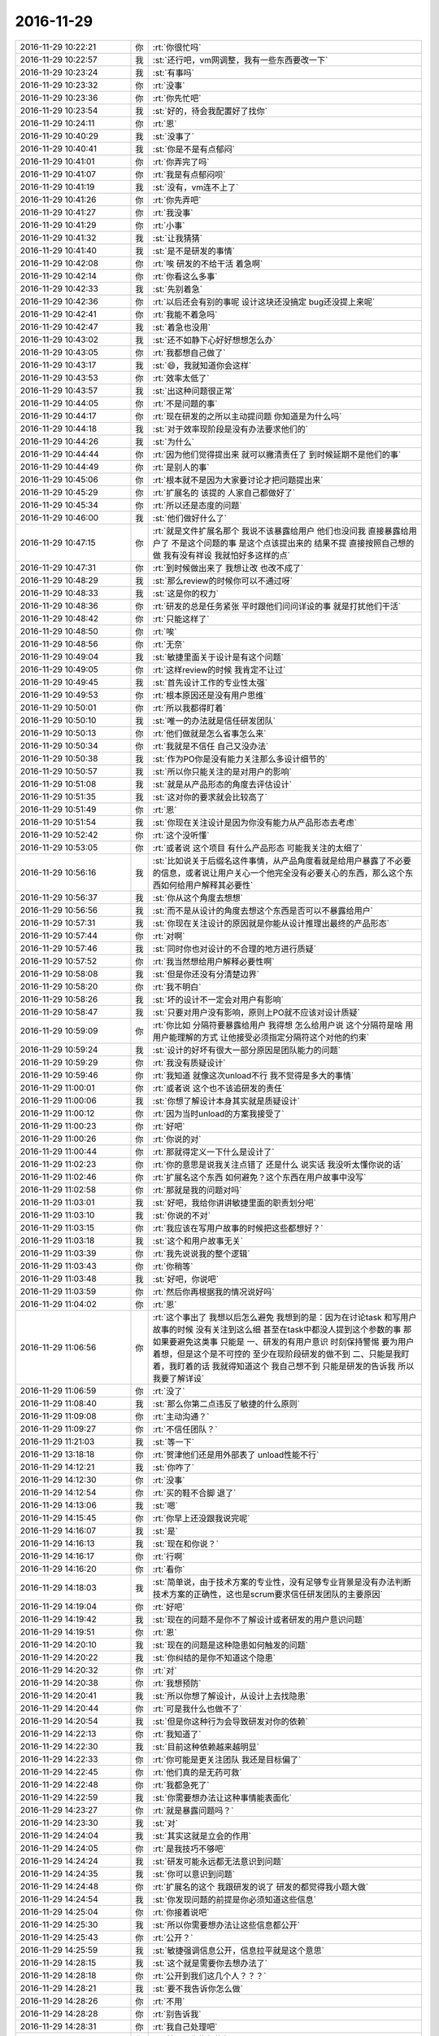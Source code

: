 2016-11-29
-------------

.. list-table::
   :widths: 25, 1, 60

   * - 2016-11-29 10:22:21
     - 你
     - :rt:`你很忙吗`
   * - 2016-11-29 10:22:57
     - 我
     - :st:`还行吧，vm网调整，我有一些东西要改一下`
   * - 2016-11-29 10:23:24
     - 我
     - :st:`有事吗`
   * - 2016-11-29 10:23:32
     - 你
     - :rt:`没事`
   * - 2016-11-29 10:23:36
     - 你
     - :rt:`你先忙吧`
   * - 2016-11-29 10:23:54
     - 我
     - :st:`好的，待会我配置好了找你`
   * - 2016-11-29 10:24:11
     - 你
     - :rt:`恩`
   * - 2016-11-29 10:40:29
     - 我
     - :st:`没事了`
   * - 2016-11-29 10:40:41
     - 我
     - :st:`你是不是有点郁闷`
   * - 2016-11-29 10:41:01
     - 你
     - :rt:`你弄完了吗`
   * - 2016-11-29 10:41:07
     - 你
     - :rt:`我是有点郁闷呗`
   * - 2016-11-29 10:41:19
     - 我
     - :st:`没有，vm连不上了`
   * - 2016-11-29 10:41:26
     - 你
     - :rt:`你先弄吧`
   * - 2016-11-29 10:41:27
     - 你
     - :rt:`我没事`
   * - 2016-11-29 10:41:29
     - 你
     - :rt:`小事`
   * - 2016-11-29 10:41:32
     - 我
     - :st:`让我猜猜`
   * - 2016-11-29 10:41:40
     - 我
     - :st:`是不是研发的事情`
   * - 2016-11-29 10:42:08
     - 你
     - :rt:`唉 研发的不给干活 着急啊`
   * - 2016-11-29 10:42:14
     - 你
     - :rt:`你看这么多事`
   * - 2016-11-29 10:42:33
     - 我
     - :st:`先别着急`
   * - 2016-11-29 10:42:36
     - 你
     - :rt:`以后还会有别的事呢 设计这块还没搞定 bug还没提上来呢`
   * - 2016-11-29 10:42:41
     - 你
     - :rt:`我能不着急吗`
   * - 2016-11-29 10:42:47
     - 我
     - :st:`着急也没用`
   * - 2016-11-29 10:43:02
     - 我
     - :st:`还不如静下心好好想想怎么办`
   * - 2016-11-29 10:43:05
     - 你
     - :rt:`我都想自己做了`
   * - 2016-11-29 10:43:17
     - 我
     - :st:`😄，我就知道你会这样`
   * - 2016-11-29 10:43:53
     - 你
     - :rt:`效率太低了`
   * - 2016-11-29 10:43:57
     - 我
     - :st:`出这种问题很正常`
   * - 2016-11-29 10:44:05
     - 你
     - :rt:`不是问题的事`
   * - 2016-11-29 10:44:17
     - 你
     - :rt:`现在研发的之所以主动提问题 你知道是为什么吗`
   * - 2016-11-29 10:44:18
     - 我
     - :st:`对于效率现阶段是没有办法要求他们的`
   * - 2016-11-29 10:44:26
     - 我
     - :st:`为什么`
   * - 2016-11-29 10:44:44
     - 你
     - :rt:`因为他们觉得提出来 就可以撇清责任了 到时候延期不是他们的事`
   * - 2016-11-29 10:44:49
     - 你
     - :rt:`是别人的事`
   * - 2016-11-29 10:45:06
     - 你
     - :rt:`根本就不是因为大家要讨论才把问题提出来`
   * - 2016-11-29 10:45:29
     - 你
     - :rt:`扩展名的 该提的 人家自己都做好了`
   * - 2016-11-29 10:45:34
     - 你
     - :rt:`所以还是态度的问题`
   * - 2016-11-29 10:46:00
     - 我
     - :st:`他们做好什么了`
   * - 2016-11-29 10:47:15
     - 你
     - :rt:`就是文件扩展名那个 我说不该暴露给用户 他们也没问我 直接暴露给用户了 不是这个问题的事  是这个点该提出来的 结果不提 直接按照自己想的做 我有没有祥设 我就怕好多这样的点`
   * - 2016-11-29 10:47:31
     - 你
     - :rt:`到时候做出来了 我想让改 也改不成了`
   * - 2016-11-29 10:48:29
     - 我
     - :st:`那么review的时候你可以不通过呀`
   * - 2016-11-29 10:48:33
     - 我
     - :st:`这是你的权力`
   * - 2016-11-29 10:48:36
     - 你
     - :rt:`研发的总是任务紧张 平时跟他们问问详设的事 就是打扰他们干活`
   * - 2016-11-29 10:48:42
     - 你
     - :rt:`只能这样了`
   * - 2016-11-29 10:48:50
     - 你
     - :rt:`唉`
   * - 2016-11-29 10:48:56
     - 你
     - :rt:`无奈`
   * - 2016-11-29 10:49:04
     - 我
     - :st:`敏捷里面关于设计是有这个问题`
   * - 2016-11-29 10:49:05
     - 你
     - :rt:`这样review的时候 我肯定不让过`
   * - 2016-11-29 10:49:45
     - 我
     - :st:`首先设计工作的专业性太强`
   * - 2016-11-29 10:49:53
     - 你
     - :rt:`根本原因还是没有用户思维`
   * - 2016-11-29 10:50:01
     - 你
     - :rt:`所以我都得盯着`
   * - 2016-11-29 10:50:10
     - 我
     - :st:`唯一的办法就是信任研发团队`
   * - 2016-11-29 10:50:13
     - 你
     - :rt:`他们做就是怎么省事怎么来`
   * - 2016-11-29 10:50:34
     - 你
     - :rt:`我就是不信任 自己又没办法`
   * - 2016-11-29 10:50:38
     - 我
     - :st:`作为PO你是没有能力关注那么多设计细节的`
   * - 2016-11-29 10:50:57
     - 我
     - :st:`所以你只能关注的是对用户的影响`
   * - 2016-11-29 10:51:08
     - 我
     - :st:`就是从产品形态的角度去评估设计`
   * - 2016-11-29 10:51:35
     - 我
     - :st:`这对你的要求就会比较高了`
   * - 2016-11-29 10:51:49
     - 你
     - :rt:`恩`
   * - 2016-11-29 10:51:54
     - 我
     - :st:`你现在关注设计是因为你没有能力从产品形态去考虑`
   * - 2016-11-29 10:52:42
     - 你
     - :rt:`这个没听懂`
   * - 2016-11-29 10:53:05
     - 你
     - :rt:`或者说 这个项目 有什么产品形态  可能我关注的太细了`
   * - 2016-11-29 10:56:16
     - 我
     - :st:`比如说关于后缀名这件事情，从产品角度看就是给用户暴露了不必要的信息，或者说让用户关心一个他完全没有必要关心的东西，那么这个东西如何给用户解释其必要性`
   * - 2016-11-29 10:56:37
     - 我
     - :st:`你从这个角度去想想`
   * - 2016-11-29 10:56:56
     - 我
     - :st:`而不是从设计的角度去想这个东西是否可以不暴露给用户`
   * - 2016-11-29 10:57:31
     - 我
     - :st:`你现在关注设计的原因就是你能从设计推理出最终的产品形态`
   * - 2016-11-29 10:57:44
     - 你
     - :rt:`对啊`
   * - 2016-11-29 10:57:46
     - 我
     - :st:`同时你也对设计的不合理的地方进行质疑`
   * - 2016-11-29 10:57:52
     - 你
     - :rt:`我当然想给用户解释必要性啊`
   * - 2016-11-29 10:58:08
     - 我
     - :st:`但是你还没有分清楚边界`
   * - 2016-11-29 10:58:20
     - 你
     - :rt:`我不明白`
   * - 2016-11-29 10:58:26
     - 我
     - :st:`坏的设计不一定会对用户有影响`
   * - 2016-11-29 10:58:47
     - 我
     - :st:`只要对用户没有影响，原则上PO就不应该对设计质疑`
   * - 2016-11-29 10:59:09
     - 你
     - :rt:`你比如 分隔符要暴露给用户 我得想 怎么给用户说 这个分隔符是啥 用用户能理解的方式 让他接受必须指定分隔符这个对他的约束`
   * - 2016-11-29 10:59:24
     - 我
     - :st:`设计的好坏有很大一部分原因是团队能力的问题`
   * - 2016-11-29 10:59:29
     - 你
     - :rt:`我没有质疑设计`
   * - 2016-11-29 10:59:46
     - 你
     - :rt:`我知道 就像这次unload不行 我不觉得是多大的事情`
   * - 2016-11-29 11:00:01
     - 你
     - :rt:`或者说 这个也不该追研发的责任`
   * - 2016-11-29 11:00:06
     - 我
     - :st:`你想了解设计本身其实就是质疑设计`
   * - 2016-11-29 11:00:12
     - 你
     - :rt:`因为当时unload的方案我接受了`
   * - 2016-11-29 11:00:23
     - 你
     - :rt:`好吧`
   * - 2016-11-29 11:00:26
     - 你
     - :rt:`你说的对`
   * - 2016-11-29 11:00:44
     - 你
     - :rt:`那就得定义一下什么是设计了`
   * - 2016-11-29 11:02:23
     - 你
     - :rt:`你的意思是说我关注点错了 还是什么 说实话 我没听太懂你说的话`
   * - 2016-11-29 11:02:46
     - 你
     - :rt:`扩展名这个东西 如何避免？这个东西在用户故事中没写`
   * - 2016-11-29 11:02:58
     - 你
     - :rt:`那就是我的问题对吗`
   * - 2016-11-29 11:03:01
     - 我
     - :st:`好吧，我给你讲讲敏捷里面的职责划分吧`
   * - 2016-11-29 11:03:10
     - 我
     - :st:`你说的不对`
   * - 2016-11-29 11:03:15
     - 你
     - :rt:`我应该在写用户故事的时候把这些都想好？`
   * - 2016-11-29 11:03:18
     - 我
     - :st:`这个和用户故事无关`
   * - 2016-11-29 11:03:39
     - 你
     - :rt:`我先说说我的整个逻辑`
   * - 2016-11-29 11:03:43
     - 你
     - :rt:`你稍等`
   * - 2016-11-29 11:03:48
     - 我
     - :st:`好吧，你说吧`
   * - 2016-11-29 11:03:59
     - 你
     - :rt:`然后你再根据我的情况说好吗`
   * - 2016-11-29 11:04:02
     - 你
     - :rt:`恩`
   * - 2016-11-29 11:06:56
     - 你
     - :rt:`这个事出了  我想以后怎么避免 我想到的是：因为在讨论task 和写用户故事的时候 没有关注到这么细 甚至在task中都没人提到这个参数的事  那如果要避免这类事  只能是 一、研发的有用户意识 时刻保持警惕 要为用户着想，但是这个是不可控的 至少在现阶段研发的做不到    二、只能是我盯着，我盯着的话 我就得知道这个 我自己想不到 只能是研发的告诉我 所以我要了解详设`
   * - 2016-11-29 11:06:59
     - 你
     - :rt:`没了`
   * - 2016-11-29 11:08:40
     - 我
     - :st:`那么你第二点违反了敏捷的什么原则`
   * - 2016-11-29 11:09:08
     - 你
     - :rt:`主动沟通？`
   * - 2016-11-29 11:09:27
     - 你
     - :rt:`不信任团队？`
   * - 2016-11-29 11:21:03
     - 我
     - :st:`等一下`
   * - 2016-11-29 13:18:18
     - 你
     - :rt:`贺津他们还是用外部表了  unload性能不行`
   * - 2016-11-29 14:12:21
     - 我
     - :st:`你咋了`
   * - 2016-11-29 14:12:30
     - 你
     - :rt:`没事`
   * - 2016-11-29 14:12:54
     - 你
     - :rt:`买的鞋不合脚 退了`
   * - 2016-11-29 14:13:06
     - 我
     - :st:`嗯`
   * - 2016-11-29 14:15:45
     - 你
     - :rt:`你早上还没跟我说完呢`
   * - 2016-11-29 14:16:07
     - 我
     - :st:`是`
   * - 2016-11-29 14:16:13
     - 我
     - :st:`现在和你说？`
   * - 2016-11-29 14:16:17
     - 你
     - :rt:`行啊`
   * - 2016-11-29 14:16:20
     - 你
     - :rt:`看你`
   * - 2016-11-29 14:18:03
     - 我
     - :st:`简单说，由于技术方案的专业性，没有足够专业背景是没有办法判断技术方案的正确性，这也是scrum要求信任研发团队的主要原因`
   * - 2016-11-29 14:19:04
     - 你
     - :rt:`好吧`
   * - 2016-11-29 14:19:42
     - 我
     - :st:`现在的问题不是你不了解设计或者研发的用户意识问题`
   * - 2016-11-29 14:19:51
     - 你
     - :rt:`恩`
   * - 2016-11-29 14:20:10
     - 我
     - :st:`现在的问题是这种隐患如何触发的问题`
   * - 2016-11-29 14:20:22
     - 我
     - :st:`你纠结的是你不知道这个隐患`
   * - 2016-11-29 14:20:32
     - 你
     - :rt:`对`
   * - 2016-11-29 14:20:38
     - 你
     - :rt:`我想预防`
   * - 2016-11-29 14:20:41
     - 我
     - :st:`所以你想了解设计，从设计上去找隐患`
   * - 2016-11-29 14:20:44
     - 你
     - :rt:`可是我什么也做不了`
   * - 2016-11-29 14:20:54
     - 我
     - :st:`但是你这种行为会导致研发对你的依赖`
   * - 2016-11-29 14:22:13
     - 你
     - :rt:`我知道了`
   * - 2016-11-29 14:22:30
     - 我
     - :st:`目前这种依赖越来越明显`
   * - 2016-11-29 14:22:33
     - 你
     - :rt:`你可能是更关注团队  我还是目标偏了`
   * - 2016-11-29 14:22:45
     - 你
     - :rt:`他们真的是无药可救`
   * - 2016-11-29 14:22:48
     - 你
     - :rt:`我都急死了`
   * - 2016-11-29 14:22:59
     - 我
     - :st:`你需要想办法让这种事情能表面化`
   * - 2016-11-29 14:23:27
     - 你
     - :rt:`就是暴露问题吗？`
   * - 2016-11-29 14:23:30
     - 我
     - :st:`对`
   * - 2016-11-29 14:24:04
     - 我
     - :st:`其实这就是立会的作用`
   * - 2016-11-29 14:24:05
     - 你
     - :rt:`是我技巧不够吧`
   * - 2016-11-29 14:24:24
     - 我
     - :st:`研发可能永远都无法意识到问题`
   * - 2016-11-29 14:24:35
     - 我
     - :st:`你可以意识到问题`
   * - 2016-11-29 14:24:48
     - 你
     - :rt:`扩展名的这个 我跟研发的说了 研发的都觉得我小题大做`
   * - 2016-11-29 14:24:54
     - 我
     - :st:`你发现问题的前提是你必须知道这些信息`
   * - 2016-11-29 14:25:04
     - 你
     - :rt:`你接着说吧`
   * - 2016-11-29 14:25:30
     - 我
     - :st:`所以你需要想办法让这些信息都公开`
   * - 2016-11-29 14:25:43
     - 你
     - :rt:`公开？`
   * - 2016-11-29 14:25:59
     - 我
     - :st:`敏捷强调信息公开，信息拉平就是这个意思`
   * - 2016-11-29 14:28:15
     - 我
     - :st:`这个就是需要你去想办法了`
   * - 2016-11-29 14:28:18
     - 你
     - :rt:`公开到我们这几个人？？？`
   * - 2016-11-29 14:28:21
     - 我
     - :st:`要不我告诉你怎么做`
   * - 2016-11-29 14:28:26
     - 你
     - :rt:`不用`
   * - 2016-11-29 14:28:28
     - 你
     - :rt:`别告诉我`
   * - 2016-11-29 14:28:31
     - 你
     - :rt:`我自己处理吧`
   * - 2016-11-29 14:28:37
     - 你
     - :rt:`就是跟你抱怨抱怨`
   * - 2016-11-29 14:29:22
     - 我
     - :st:`关于研发的态度问题，这是一个现状，包括我们组也是一样`
   * - 2016-11-29 14:29:33
     - 我
     - :st:`昨天我训他们也是因为他们的态度`
   * - 2016-11-29 14:29:39
     - 你
     - :rt:`恩`
   * - 2016-11-29 14:29:47
     - 我
     - :st:`所以作为领导必须接受这个事实`
   * - 2016-11-29 14:30:08
     - 我
     - :st:`如果有能力改变就去改变，如果没有能力改变就需要从其他地方想办法`
   * - 2016-11-29 14:30:32
     - 我
     - :st:`光抱怨研发是没有办法解决问题的`
   * - 2016-11-29 14:30:58
     - 你
     - :rt:`恩`
   * - 2016-11-29 14:30:59
     - 你
     - :rt:`知道了`
   * - 2016-11-29 14:31:06
     - 我
     - :st:`你现在的威信还不足以驾驭他们，这就需要你去发现你自己的方法`
   * - 2016-11-29 14:31:26
     - 我
     - :st:`我出面是很容易，但是你总会离开我的`
   * - 2016-11-29 14:31:34
     - 你
     - :rt:`不需要`
   * - 2016-11-29 14:31:48
     - 你
     - :rt:`我就是   没办法`
   * - 2016-11-29 14:31:55
     - 你
     - :rt:`而且  我怕我闯祸`
   * - 2016-11-29 14:32:25
     - 我
     - :st:`你就放手去干吧，闯多大的祸我都能给你兜住`
   * - 2016-11-29 14:32:50
     - 我
     - :st:`就像上次在咱屋吵架，不也没事了吗`
   * - 2016-11-29 14:33:04
     - 你
     - :rt:`我闯祸是因为这个团队有很多未知的东西 我控制不了`
   * - 2016-11-29 14:33:19
     - 你
     - :rt:`而且 这个团队抗风险能力太低了`
   * - 2016-11-29 14:33:40
     - 我
     - :st:`这些都是你所缺乏的，你需要通过这个增加经验`
   * - 2016-11-29 14:33:52
     - 你
     - :rt:`是`
   * - 2016-11-29 14:33:55
     - 我
     - :st:`这些经验我不可能教给你`
   * - 2016-11-29 14:33:56
     - 你
     - :rt:`我知道了`
   * - 2016-11-29 14:34:05
     - 我
     - :st:`所以只能通过这种方式`
   * - 2016-11-29 14:35:05
     - 你
     - :rt:`恩`
   * - 2016-11-29 14:35:09
     - 你
     - :rt:`我知道了`
   * - 2016-11-29 14:35:46
     - 我
     - :st:`以后可能真的没有这样的机会了`
   * - 2016-11-29 14:36:12
     - 你
     - :rt:`恩`
   * - 2016-11-29 14:36:15
     - 你
     - :rt:`是`
   * - 2016-11-29 14:36:16
     - 我
     - :st:`这次我牢牢的控制住整个团队，就是为了给你营造一个锻炼的环境`
   * - 2016-11-29 14:36:34
     - 你
     - :rt:`这个投入太大了`
   * - 2016-11-29 14:36:48
     - 我
     - :st:`为了你，什么都值得`
   * - 2016-11-29 14:37:01
     - 你
     - :rt:`唉`
   * - 2016-11-29 14:59:53
     - 我
     - :st:`亲，你忙吗`
   * - 2016-11-29 15:02:01
     - 你
     - :rt:`我在想你说的话`
   * - 2016-11-29 15:02:32
     - 我
     - :st:`有点痛苦吧`
   * - 2016-11-29 15:07:57
     - 我
     - :st:`？不想理我`
   * - 2016-11-29 15:08:05
     - 你
     - :rt:`没哟`
   * - 2016-11-29 15:08:07
     - 你
     - :rt:`没有`
   * - 2016-11-29 15:08:17
     - 你
     - :rt:`你刚才说的我都想明白了`
   * - 2016-11-29 15:08:22
     - 我
     - :st:`说说`
   * - 2016-11-29 15:09:05
     - 你
     - .. image:: images/115948.jpg
          :width: 100px
   * - 2016-11-29 15:14:01
     - 我
     - :st:`最后是你想出来的办法吗`
   * - 2016-11-29 15:14:13
     - 你
     - :rt:`我瞎写的`
   * - 2016-11-29 15:14:29
     - 你
     - :rt:`没怎么想好`
   * - 2016-11-29 15:14:43
     - 你
     - :rt:`脑子里就一个字 ：：：难  好难   好难啊`
   * - 2016-11-29 15:14:46
     - 我
     - :st:`那你想明白的是哪部分？`
   * - 2016-11-29 15:15:02
     - 你
     - :rt:`你说的那些话啊`
   * - 2016-11-29 15:15:07
     - 你
     - :rt:`办法我没想出来`
   * - 2016-11-29 15:15:19
     - 你
     - :rt:`最后那两个算吗`
   * - 2016-11-29 15:15:33
     - 我
     - :st:`你又没有自信了`
   * - 2016-11-29 15:16:08
     - 你
     - :rt:`没有吧`
   * - 2016-11-29 15:16:17
     - 你
     - :rt:`我试着接受`
   * - 2016-11-29 15:20:47
     - 你
     - :rt:`这个朱蕊 脾气这么大`
   * - 2016-11-29 15:21:31
     - 我
     - :st:`是`
   * - 2016-11-29 15:21:54
     - 我
     - :st:`先不说这个了，这个确实太难了`
   * - 2016-11-29 15:22:08
     - 我
     - :st:`你的思路还是有问题`
   * - 2016-11-29 15:22:09
     - 你
     - :rt:`你先忙吧`
   * - 2016-11-29 15:22:48
     - 我
     - :st:`我没事`
   * - 2016-11-29 15:23:01
     - 你
     - :rt:`我的思路有啥问题啊`
   * - 2016-11-29 15:23:07
     - 你
     - :rt:`不说了 下次说吧`
   * - 2016-11-29 15:23:32
     - 我
     - :st:`昨天我回复王志新的邮件你看了吗`
   * - 2016-11-29 15:23:46
     - 你
     - :rt:`那个需求我一直没跟`
   * - 2016-11-29 15:23:51
     - 你
     - :rt:`不知道你说的是啥啊`
   * - 2016-11-29 15:24:08
     - 你
     - :rt:`稍等 我看看`
   * - 2016-11-29 15:27:03
     - 你
     - :rt:`看完了`
   * - 2016-11-29 15:27:15
     - 我
     - :st:`知道我回复的是什么意思吗`
   * - 2016-11-29 15:27:22
     - 你
     - :rt:`知道了`
   * - 2016-11-29 15:27:52
     - 你
     - :rt:`你的意思是让二组做一个日志管理工具 不一定是监控工具`
   * - 2016-11-29 15:28:11
     - 你
     - :rt:`王志新说是把这个做成个8a的功能`
   * - 2016-11-29 15:28:13
     - 你
     - :rt:`是吧`
   * - 2016-11-29 15:28:43
     - 我
     - :st:`层次太低`
   * - 2016-11-29 15:29:03
     - 你
     - :rt:`那就是从产品形态上来看是吗`
   * - 2016-11-29 15:29:10
     - 我
     - :st:`对`
   * - 2016-11-29 15:29:21
     - 你
     - :rt:`这么说吧 王志新是头痛医头 脚痛医脚`
   * - 2016-11-29 15:29:39
     - 你
     - :rt:`治标不治本 将来还会有新的关于这个的需求提出来`
   * - 2016-11-29 15:30:43
     - 你
     - :rt:`？`
   * - 2016-11-29 15:30:59
     - 我
     - :st:`也不是`
   * - 2016-11-29 15:31:14
     - 我
     - :st:`产品不是一个东西`
   * - 2016-11-29 15:31:22
     - 我
     - :st:`是一堆东西`
   * - 2016-11-29 15:31:33
     - 我
     - :st:`这些东西组合起来满足用户的需求`
   * - 2016-11-29 15:31:59
     - 我
     - :st:`所以我们不一定非得纠结于一个具体的东西`
   * - 2016-11-29 15:32:40
     - 我
     - :st:`如果需求适合一个独立的工具，就使用独立的工具，如果需求适合server，就使用server`
   * - 2016-11-29 15:32:51
     - 你
     - :rt:`对啊`
   * - 2016-11-29 15:32:57
     - 我
     - :st:`这个就是产品形态问题`
   * - 2016-11-29 15:33:01
     - 你
     - :rt:`但是现在做需求的没有能力判断`
   * - 2016-11-29 15:33:17
     - 你
     - :rt:`我认为是`
   * - 2016-11-29 15:33:32
     - 我
     - :st:`这是两件事情`
   * - 2016-11-29 15:33:38
     - 你
     - :rt:`然后还找一堆很牵强的理由 说自己的需求分析是对的`
   * - 2016-11-29 15:33:46
     - 我
     - :st:`做需求想不到很正常`
   * - 2016-11-29 15:33:59
     - 你
     - :rt:`研发的？`
   * - 2016-11-29 15:34:06
     - 你
     - :rt:`你的意思是`
   * - 2016-11-29 15:34:07
     - 我
     - :st:`但是别人想到了自己还没有意识到就不应该了`
   * - 2016-11-29 15:34:11
     - 你
     - :rt:`哈哈`
   * - 2016-11-29 15:34:18
     - 你
     - :rt:`那就是个人问题了`
   * - 2016-11-29 15:34:22
     - 我
     - :st:`对呀`
   * - 2016-11-29 15:34:30
     - 你
     - :rt:`王洪越和王志新都有这毛病`
   * - 2016-11-29 15:34:34
     - 我
     - :st:`没错`
   * - 2016-11-29 15:34:42
     - 你
     - :rt:`以前王洪越之所以跟你打架不都是这个原因吗`
   * - 2016-11-29 15:34:48
     - 我
     - :st:`没错`
   * - 2016-11-29 15:35:07
     - 你
     - :rt:`就像那天 有gbase用户 和没有gbase用户混在一起的时候 不让安装`
   * - 2016-11-29 15:35:15
     - 你
     - :rt:`王洪越最开始还不让改`
   * - 2016-11-29 15:35:21
     - 你
     - :rt:`这不是扯淡吗`
   * - 2016-11-29 15:35:47
     - 你
     - :rt:`我说的对吧`
   * - 2016-11-29 15:36:01
     - 我
     - :st:`对`
   * - 2016-11-29 15:36:19
     - 你
     - :rt:`你知道昨天我跟你讨论的 rpm包做成可配置的`
   * - 2016-11-29 15:36:29
     - 我
     - :st:`你要体会的是我看问题的角度`
   * - 2016-11-29 15:36:36
     - 你
     - :rt:`好吧`
   * - 2016-11-29 15:36:50
     - 你
     - :rt:`我又跑偏了`
   * - 2016-11-29 15:37:56
     - 我
     - :st:`你接着说rpm包的事情`
   * - 2016-11-29 15:54:10
     - 你
     - :rt:`没啥 不说了`
   * - 2016-11-29 15:54:28
     - 我
     - :st:`好吧`
   * - 2016-11-29 15:54:42
     - 你
     - :rt:`不想烦你了`
   * - 2016-11-29 15:54:55
     - 我
     - :st:`为什么`
   * - 2016-11-29 15:55:03
     - 我
     - :st:`心情不好了？`
   * - 2016-11-29 15:55:11
     - 你
     - :rt:`没什么啊 都是些小事`
   * - 2016-11-29 15:55:15
     - 你
     - :rt:`没有`
   * - 2016-11-29 15:55:19
     - 你
     - :rt:`心情很好啊`
   * - 2016-11-29 15:55:37
     - 我
     - :st:`好吧，你要是不想说就不说了`
   * - 2016-11-29 15:55:48
     - 你
     - :rt:`你干嘛呢`
   * - 2016-11-29 16:21:59
     - 你
     - :rt:`讲明白了`
   * - 2016-11-29 16:22:17
     - 我
     - :st:`给谁讲明白了`
   * - 2016-11-29 16:22:23
     - 你
     - :rt:`王志啊`
   * - 2016-11-29 16:22:36
     - 我
     - :st:`没有，他肯定不明白`
   * - 2016-11-29 16:22:49
     - 你
     - :rt:`哈哈`
   * - 2016-11-29 16:23:41
     - 我
     - :st:`今天李杰看样子很忙`
   * - 2016-11-29 16:23:48
     - 你
     - :rt:`恩`
   * - 2016-11-29 16:24:36
     - 我
     - :st:`你知道刘杰干什么去了`
   * - 2016-11-29 16:24:44
     - 你
     - :rt:`评审`
   * - 2016-11-29 16:24:47
     - 你
     - :rt:`怎么了`
   * - 2016-11-29 16:24:51
     - 我
     - :st:`我还要喝她说说报告的事情`
   * - 2016-11-29 16:25:07
     - 我
     - :st:`怎么研发说加task就加呢`
   * - 2016-11-29 16:25:17
     - 我
     - :st:`还有加的东西在哪呢`
   * - 2016-11-29 16:25:29
     - 我
     - :st:`调整后的task列表呢`
   * - 2016-11-29 16:25:43
     - 你
     - :rt:`研发就是提了下 不知道今早他怎么就直接写上了`
   * - 2016-11-29 16:26:06
     - 你
     - :rt:`我刚才问小卜了 小卜说换外部表 应该不会影响进度 现在做的都能用上`
   * - 2016-11-29 16:26:07
     - 我
     - :st:`燃尽图也没有变`
   * - 2016-11-29 16:26:10
     - 你
     - :rt:`不知道`
   * - 2016-11-29 16:26:15
     - 你
     - :rt:`你问问她吧`
   * - 2016-11-29 16:26:22
     - 我
     - :st:`我是得问问`
   * - 2016-11-29 16:27:04
     - 你
     - :rt:`我昨天跟她说了 要大概知道研发的详设 她早上就不停的说说说  根本不让别人插话`
   * - 2016-11-29 16:27:06
     - 你
     - :rt:`那家伙`
   * - 2016-11-29 16:27:40
     - 我
     - :st:`我不是说了吗，她现在和你在争夺这个团队的领导权`
   * - 2016-11-29 16:27:46
     - 我
     - :st:`这就是利益`
   * - 2016-11-29 16:27:58
     - 你
     - :rt:`不想跟她计较`
   * - 2016-11-29 16:28:08
     - 你
     - :rt:`我是不是最近跟你抱怨的太多了`
   * - 2016-11-29 16:28:27
     - 我
     - :st:`比以前多，说明你看见问题了`
   * - 2016-11-29 16:28:41
     - 我
     - :st:`你现在又在一个新的阶段了`
   * - 2016-11-29 16:29:26
     - 你
     - :rt:`是吗`
   * - 2016-11-29 16:29:31
     - 你
     - :rt:`我自己没啥感觉`
   * - 2016-11-29 16:29:42
     - 我
     - :st:`你没觉得你现在很痛苦吗`
   * - 2016-11-29 16:29:53
     - 你
     - :rt:`超级痛苦`
   * - 2016-11-29 16:30:02
     - 你
     - :rt:`我今早都不想干了 不想管了`
   * - 2016-11-29 16:30:07
     - 你
     - :rt:`下午好多了`
   * - 2016-11-29 16:30:42
     - 我
     - :st:`没有前一阵那种快乐了`
   * - 2016-11-29 16:30:49
     - 你
     - :rt:`对啊`
   * - 2016-11-29 16:30:53
     - 你
     - :rt:`快乐都是短暂的`
   * - 2016-11-29 16:30:58
     - 你
     - :rt:`痛苦是长期的`
   * - 2016-11-29 16:31:00
     - 我
     - :st:`错啦`
   * - 2016-11-29 16:31:20
     - 我
     - :st:`如果你屈服于痛苦，痛苦就是长期的`
   * - 2016-11-29 16:32:00
     - 你
     - :rt:`哦`
   * - 2016-11-29 16:32:11
     - 我
     - :st:`只有你战胜了痛苦才会有快乐`
   * - 2016-11-29 16:32:27
     - 你
     - :rt:`可是我在悟这些东西的时候就是挺痛苦的`
   * - 2016-11-29 16:32:41
     - 我
     - :st:`你之所以这么觉得是因为人的机制设计的对痛苦的敏感度要高`
   * - 2016-11-29 16:32:49
     - 你
     - :rt:`尤其是发现问题了 觉得自己找到解决方法 后来又发现自己错的时候`
   * - 2016-11-29 16:33:09
     - 我
     - :st:`我知道，这种痛苦我经历过`
   * - 2016-11-29 16:33:24
     - 我
     - :st:`会对自己产生非常大的打击`
   * - 2016-11-29 16:33:32
     - 我
     - :st:`会有放弃的想法`
   * - 2016-11-29 16:33:51
     - 你
     - :rt:`恩`
   * - 2016-11-29 16:33:52
     - 我
     - :st:`这就是你进入新阶段的标志`
   * - 2016-11-29 16:33:56
     - 你
     - :rt:`估计是`
   * - 2016-11-29 16:34:00
     - 你
     - :rt:`我一般都是这样`
   * - 2016-11-29 16:34:10
     - 你
     - :rt:`痛苦一段 然后就顿悟了`
   * - 2016-11-29 16:34:25
     - 你
     - :rt:`痛苦的时间越长 顿悟的越厉害`
   * - 2016-11-29 16:34:30
     - 我
     - :st:`对呀`
   * - 2016-11-29 16:34:37
     - 你
     - :rt:`所以我知道乌云背后一定是阳光`
   * - 2016-11-29 16:34:42
     - 你
     - :rt:`哈哈`
   * - 2016-11-29 16:34:53
     - 你
     - :rt:`我最开始写软需的那段时间都熬过来了`
   * - 2016-11-29 16:35:15
     - 我
     - :st:`我告诉你吧，这些痛苦还不算什么呢`
   * - 2016-11-29 16:35:23
     - 我
     - :st:`以后会有更难的事情`
   * - 2016-11-29 16:35:33
     - 你
     - :rt:`哈哈`
   * - 2016-11-29 16:35:36
     - 我
     - :st:`或者说会有更痛苦的事情`
   * - 2016-11-29 16:35:55
     - 你
     - :rt:`恩`
   * - 2016-11-29 16:35:59
     - 你
     - :rt:`顺其自然吧`
   * - 2016-11-29 16:36:51
     - 我
     - :st:`你现在还年轻，需要不断的经历这些痛苦`
   * - 2016-11-29 16:36:59
     - 你
     - :rt:`恩`
   * - 2016-11-29 16:37:00
     - 你
     - :rt:`是`
   * - 2016-11-29 16:37:29
     - 我
     - :st:`我现在就是保护你经历这些痛苦，不让你受到伤害`
   * - 2016-11-29 16:37:53
     - 我
     - :st:`你需要尽快改变你的思考方式`
   * - 2016-11-29 16:37:59
     - 你
     - :rt:`恩`
   * - 2016-11-29 16:38:05
     - 你
     - :rt:`哦`
   * - 2016-11-29 16:38:07
     - 我
     - :st:`你现在还是经常关注做法或者结果`
   * - 2016-11-29 16:38:13
     - 你
     - :rt:`是`
   * - 2016-11-29 16:38:18
     - 我
     - :st:`你需要关注的是我看问题的思路`
   * - 2016-11-29 16:38:27
     - 我
     - :st:`你要思考我是如何去看问题的`
   * - 2016-11-29 16:38:28
     - 你
     - :rt:`我知道了`
   * - 2016-11-29 16:38:33
     - 你
     - :rt:`嗯嗯`
   * - 2016-11-29 16:38:41
     - 你
     - :rt:`我发现这个问题了`
   * - 2016-11-29 16:39:23
     - 我
     - :st:`你想想前一阵你获得快乐，其实也是因为关注的是思路问题`
   * - 2016-11-29 16:39:42
     - 我
     - :st:`思路想通了，一切就想通了`
   * - 2016-11-29 16:39:55
     - 你
     - :rt:`说实话 我没什么感觉`
   * - 2016-11-29 16:40:11
     - 你
     - :rt:`可能以后某天我会想明白`
   * - 2016-11-29 16:40:16
     - 我
     - :st:`就是怎么看待出现的问题`
   * - 2016-11-29 16:40:25
     - 我
     - :st:`怎么去思考解决问题`
   * - 2016-11-29 16:40:49
     - 我
     - :st:`你之前觉得掌握了敏捷的本质，然后看问题就和以前不一样了`
   * - 2016-11-29 16:41:02
     - 我
     - :st:`思考的方向也不一样了`
   * - 2016-11-29 16:41:10
     - 你
     - :rt:`对啊`
   * - 2016-11-29 16:41:16
     - 你
     - :rt:`但是我怎么发现的`
   * - 2016-11-29 16:41:17
     - 我
     - :st:`很多事情也都一下说通了`
   * - 2016-11-29 16:41:20
     - 你
     - :rt:`对啊`
   * - 2016-11-29 16:41:28
     - 你
     - :rt:`这种感觉我以前就有关`
   * - 2016-11-29 16:41:30
     - 你
     - :rt:`过`
   * - 2016-11-29 16:42:30
     - 我
     - :st:`对，所以上次面谈的时候我说你还是自发的，要想办法变成自觉的`
   * - 2016-11-29 16:44:04
     - 你
     - :rt:`亲 太抽象了`
   * - 2016-11-29 16:44:09
     - 你
     - :rt:`我想不明白`
   * - 2016-11-29 16:44:45
     - 我
     - :st:`唉，上次咱俩转圈的时候，我以为你明白了呢`
   * - 2016-11-29 16:45:02
     - 我
     - :st:`慢慢来吧`
   * - 2016-11-29 16:45:26
     - 你
     - :rt:`哈哈`
   * - 2016-11-29 16:45:28
     - 你
     - :rt:`好吧`
   * - 2016-11-29 16:45:33
     - 你
     - :rt:`那还是没明白`
   * - 2016-11-29 16:45:42
     - 我
     - :st:`还有一件事，你最近有点太执着于项目本身了`
   * - 2016-11-29 16:45:56
     - 我
     - :st:`需要放一下`
   * - 2016-11-29 16:46:17
     - 你
     - :rt:`这个跟关注过程有关吗`
   * - 2016-11-29 16:46:23
     - 你
     - :rt:`过分关注结果`
   * - 2016-11-29 16:46:31
     - 我
     - :st:`有关呀`
   * - 2016-11-29 16:47:03
     - 你
     - :rt:`那我就知道你说的啥了`
   * - 2016-11-29 16:47:05
     - 你
     - :rt:`我知道了`
   * - 2016-11-29 16:47:16
     - 我
     - :st:`你现在很多的想法的原始动力是要有结果`
   * - 2016-11-29 16:47:30
     - 你
     - :rt:`因为我担心啊`
   * - 2016-11-29 16:47:41
     - 你
     - :rt:`怕闯祸 而且我不信任研发`
   * - 2016-11-29 16:47:46
     - 我
     - :st:`所以我说你要放一下`
   * - 2016-11-29 16:47:53
     - 你
     - :rt:`恩 知道了`
   * - 2016-11-29 16:48:54
     - 我
     - :st:`你要学会把动力变成符合规律`
   * - 2016-11-29 16:49:12
     - 我
     - :st:`你应该注意到我每次思考问题都是从规律入手`
   * - 2016-11-29 16:49:50
     - 你
     - :rt:`这句话`
   * - 2016-11-29 16:49:59
     - 你
     - :rt:`我理解理解`
   * - 2016-11-29 16:50:11
     - 我
     - :st:`好`
   * - 2016-11-29 16:53:11
     - 你
     - :rt:`把动力变成符合规律  这句话太抽象了`
   * - 2016-11-29 16:54:09
     - 我
     - :st:`比如你今天去思考后缀名这件事情的动力是：这件事情的后果不好，你想避免`
   * - 2016-11-29 16:54:35
     - 你
     - :rt:`那符合规律的应该是想什么呢`
   * - 2016-11-29 16:54:39
     - 我
     - :st:`所以我说你的想法的原始动力是要有结果`
   * - 2016-11-29 16:55:08
     - 我
     - :st:`我的思考这件事情：产生的原因是什么`
   * - 2016-11-29 16:55:23
     - 你
     - :rt:`明白了`
   * - 2016-11-29 16:55:33
     - 我
     - :st:`他们为什么会这么想`
   * - 2016-11-29 16:55:56
     - 你
     - :rt:`这个例子不好`
   * - 2016-11-29 16:56:42
     - 我
     - :st:`是不太好`
   * - 2016-11-29 16:57:05
     - 我
     - :st:`但是典型的例子你有没有切身体会`
   * - 2016-11-29 17:16:46
     - 我
     - :st:`咋不理我啦`
   * - 2016-11-29 17:17:03
     - 你
     - :rt:`没有 去找贺津了`
   * - 2016-11-29 17:17:06
     - 你
     - :rt:`你在哪呢`
   * - 2016-11-29 17:17:18
     - 我
     - :st:`找番薯`
   * - 2016-11-29 17:17:25
     - 你
     - :rt:`有事吗`
   * - 2016-11-29 17:19:52
     - 我
     - :st:`想让他们开会`
   * - 2016-11-29 17:19:59
     - 你
     - :rt:`好`
   * - 2016-11-29 17:23:11
     - 我
     - :st:`明天番薯他们培训同步工具`
   * - 2016-11-29 17:23:20
     - 你
     - :rt:`那我也去`
   * - 2016-11-29 17:23:34
     - 我
     - :st:`嗯，一起去`
   * - 2016-11-29 17:34:24
     - 我
     - :st:`你们几点去打球`
   * - 2016-11-29 17:34:31
     - 你
     - :rt:`我看领导呢`
   * - 2016-11-29 17:34:37
     - 你
     - :rt:`你看他又忙起来了`
   * - 2016-11-29 17:35:10
     - 我
     - :st:`哦`
   * - 2016-11-29 17:35:26
     - 我
     - :st:`明天上午我请假了，得下午过来`
   * - 2016-11-29 17:36:12
     - 你
     - :rt:`有检查结果了吗`
   * - 2016-11-29 17:47:20
     - 我
     - :st:`还没有，明天可能有`